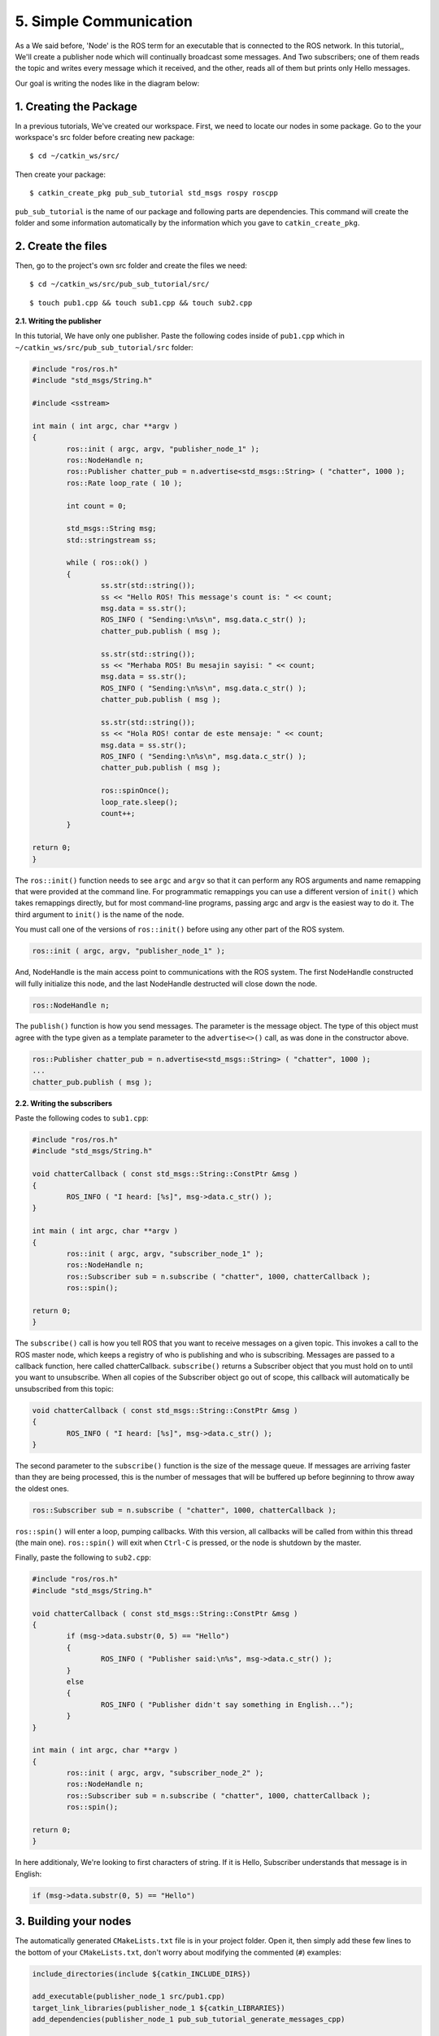 5. Simple Communication
=======================
	


As a We said before, 'Node' is the ROS term for an executable that is connected to the ROS network. In this tutorial,, We'll create a publisher node which will continually broadcast some messages. And Two subscribers; one of them reads the topic and writes every message which it received, and the other, reads all of them but prints only Hello messages.

Our goal is writing the nodes like in the diagram below:

.. figure:: _static/ros_network_local.svg
   :align: center

1. Creating the Package
-----------------------

In a previous tutorials, We've created our workspace. First, we need to locate our nodes in some package. Go to the your workspace's src folder before creating new package:

::
	
	$ cd ~/catkin_ws/src/

Then create your package:

::
	
	$ catkin_create_pkg pub_sub_tutorial std_msgs rospy roscpp

``pub_sub_tutorial`` is the name of our package and following parts are dependencies. This command will create the folder and some information automatically by the information which you gave to ``catkin_create_pkg``. 

2. Create the files
-------------------

Then, go to the project's own src folder and create the files we need:

::
	
	$ cd ~/catkin_ws/src/pub_sub_tutorial/src/

::
	
	$ touch pub1.cpp && touch sub1.cpp && touch sub2.cpp


**2.1. Writing the publisher**

In this tutorial, We have only one publisher. Paste the following codes inside of ``pub1.cpp`` which in ``~/catkin_ws/src/pub_sub_tutorial/src`` folder:

.. code-block:: c
	
	#include "ros/ros.h"
	#include "std_msgs/String.h"
	
	#include <sstream>
	
	int main ( int argc, char **argv )
	{
		ros::init ( argc, argv, "publisher_node_1" );
		ros::NodeHandle n;
		ros::Publisher chatter_pub = n.advertise<std_msgs::String> ( "chatter", 1000 );
		ros::Rate loop_rate ( 10 );
		
		int count = 0;
		
		std_msgs::String msg;
		std::stringstream ss;
		
		while ( ros::ok() )
		{	
			ss.str(std::string());
			ss << "Hello ROS! This message's count is: " << count;
			msg.data = ss.str();
			ROS_INFO ( "Sending:\n%s\n", msg.data.c_str() );
			chatter_pub.publish ( msg );
			
			ss.str(std::string());
			ss << "Merhaba ROS! Bu mesajin sayisi: " << count;
			msg.data = ss.str();
			ROS_INFO ( "Sending:\n%s\n", msg.data.c_str() );
			chatter_pub.publish ( msg );
			
			ss.str(std::string());
			ss << "Hola ROS! contar de este mensaje: " << count;
			msg.data = ss.str();
			ROS_INFO ( "Sending:\n%s\n", msg.data.c_str() );
			chatter_pub.publish ( msg );
			
			ros::spinOnce();
			loop_rate.sleep();
			count++;
		}
		
	return 0;
	}

The ``ros::init()`` function needs to see ``argc`` and ``argv`` so that it can perform any ROS arguments and name remapping that were provided at the command line. For programmatic remappings you can use a different version of ``init()`` which takes remappings directly, but for most command-line programs, passing argc and argv is the easiest way to do it.  The third argument to ``init()`` is the name of the node.

You must call one of the versions of ``ros::init()`` before using any other part of the ROS system.

.. code-block:: c
	
	ros::init ( argc, argv, "publisher_node_1" );

And, NodeHandle is the main access point to communications with the ROS system. The first NodeHandle constructed will fully initialize this node, and the last NodeHandle destructed will close down the node.

.. code-block:: c
	
	ros::NodeHandle n;

The ``publish()`` function is how you send messages. The parameter is the message object. The type of this object must agree with the type given as a template parameter to the ``advertise<>()`` call, as was done in the constructor above.

.. code-block:: c
	
	ros::Publisher chatter_pub = n.advertise<std_msgs::String> ( "chatter", 1000 );
	...
	chatter_pub.publish ( msg );

**2.2. Writing the subscribers**

Paste the following codes to ``sub1.cpp``:

.. code-block:: c
	
	#include "ros/ros.h"
	#include "std_msgs/String.h"

	void chatterCallback ( const std_msgs::String::ConstPtr &msg )
	{
		ROS_INFO ( "I heard: [%s]", msg->data.c_str() );
	}

	int main ( int argc, char **argv )
	{
		ros::init ( argc, argv, "subscriber_node_1" );
		ros::NodeHandle n;
		ros::Subscriber sub = n.subscribe ( "chatter", 1000, chatterCallback );
		ros::spin();
		
	return 0;
	}

The ``subscribe()`` call is how you tell ROS that you want to receive messages on a given topic. This invokes a call to the ROS master node, which keeps a registry of who is publishing and who is subscribing.  Messages are passed to a callback function, here called chatterCallback.  ``subscribe()`` returns a Subscriber object that you must hold on to until you want to unsubscribe.  When all copies of the Subscriber object go out of scope, this callback will automatically be unsubscribed from this topic:
	
.. code-block:: c
	
	void chatterCallback ( const std_msgs::String::ConstPtr &msg )
	{
		ROS_INFO ( "I heard: [%s]", msg->data.c_str() );
	}	

The second parameter to the ``subscribe()`` function is the size of the message queue. If messages are arriving faster than they are being processed, this is the number of messages that will be buffered up before beginning to throw away the oldest ones.

.. code-block:: c
	
	ros::Subscriber sub = n.subscribe ( "chatter", 1000, chatterCallback );

``ros::spin()`` will enter a loop, pumping callbacks.  With this version, all callbacks will be called from within this thread (the main one).  ``ros::spin()`` will exit when ``Ctrl-C`` is pressed, or the node is shutdown by the master.


Finally, paste the following to ``sub2.cpp``:

.. code-block:: c
	
	#include "ros/ros.h"
	#include "std_msgs/String.h"

	void chatterCallback ( const std_msgs::String::ConstPtr &msg )
	{
		if (msg->data.substr(0, 5) == "Hello")
		{
			ROS_INFO ( "Publisher said:\n%s", msg->data.c_str() );
		}
		else 
		{
			ROS_INFO ( "Publisher didn't say something in English...");
		}
	}

	int main ( int argc, char **argv )
	{
		ros::init ( argc, argv, "subscriber_node_2" );
		ros::NodeHandle n;
		ros::Subscriber sub = n.subscribe ( "chatter", 1000, chatterCallback );
		ros::spin();
		
	return 0;
	}

In here additionaly, We're looking to first characters of string. If it is Hello, Subscriber understands that message is in English:

.. code-block:: c
	
	if (msg->data.substr(0, 5) == "Hello")

3. Building your nodes
----------------------

The automatically generated ``CMakeLists.txt`` file is in your project folder. Open it, then simply add these few lines to the bottom of your ``CMakeLists.txt``, don't worry about modifying the commented (``#``) examples:

.. code-block:: guess
	
	include_directories(include ${catkin_INCLUDE_DIRS})

	add_executable(publisher_node_1 src/pub1.cpp)
	target_link_libraries(publisher_node_1 ${catkin_LIBRARIES})
	add_dependencies(publisher_node_1 pub_sub_tutorial_generate_messages_cpp)

	add_executable(subscriber_node_1 src/sub1.cpp)
	target_link_libraries(subscriber_node_1 ${catkin_LIBRARIES})
	add_dependencies(subscriber_node_1 pub_sub_tutorial_generate_messages_cpp)

	add_executable(subscriber_node_2 src/sub2.cpp)
	target_link_libraries(subscriber_node_2 ${catkin_LIBRARIES})
	add_dependencies(subscriber_node_2 pub_sub_tutorial_generate_messages_cpp)

	
For more detailed discription of the ``CMakeLists.txt`` file, see it on `ROS Wiki <http://wiki.ros.org/catkin/CMakeLists.txt>`_

Then navigate to your workspace's top and build your projects:

::
	
	$ cd ~/catkin_ws

::
	
	$ catkin_make

And please do not forgot to source your new executables before running them in already opened terminals. After building via ``catkin_make``, If you added source command at the end of the ``.bashrc`` file, Opening up a new terminal calls this automatically.

4. Test Your Nodes
------------------

In a previous tutorials, roscore is started automatically via launching ``mrp2_gazebo.launch`` file. But now you must to open it first in another terminal:

::
	
	$ roscore

After that, enter this command to start our publisher:

::
	
	$ rosrun pub_sub_tutorial publisher_node_1

Open up other terminal and run first subscriber:

::
	
	$ rosrun pub_sub_tutorial subscriber_node_1

Then the other in another:

::
	
	$ rosrun pub_sub_tutorial subscriber_node_2

The output will something similiar to this:

.. figure:: _static/pub_sub_output.png
   :align: left
